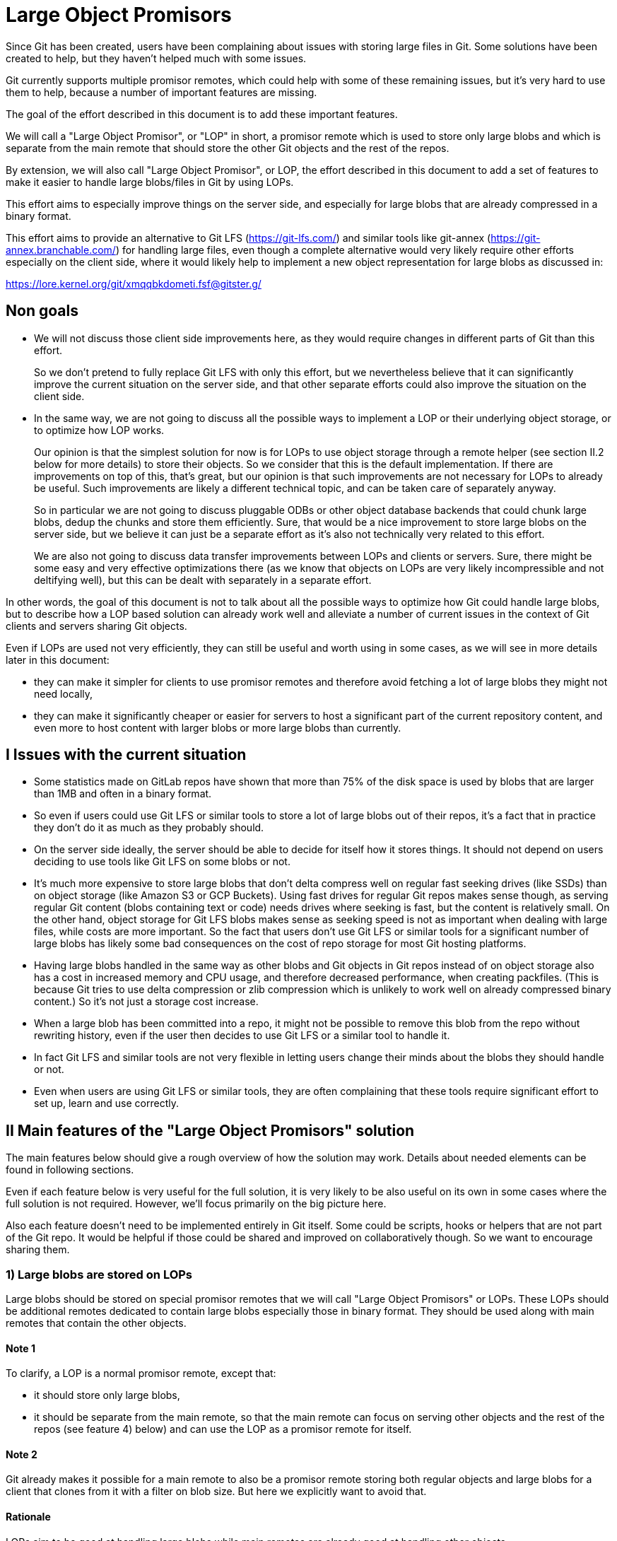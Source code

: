 Large Object Promisors
======================

Since Git has been created, users have been complaining about issues
with storing large files in Git. Some solutions have been created to
help, but they haven't helped much with some issues.

Git currently supports multiple promisor remotes, which could help
with some of these remaining issues, but it's very hard to use them to
help, because a number of important features are missing.

The goal of the effort described in this document is to add these
important features.

We will call a "Large Object Promisor", or "LOP" in short, a promisor
remote which is used to store only large blobs and which is separate
from the main remote that should store the other Git objects and the
rest of the repos.

By extension, we will also call "Large Object Promisor", or LOP, the
effort described in this document to add a set of features to make it
easier to handle large blobs/files in Git by using LOPs.

This effort aims to especially improve things on the server side, and
especially for large blobs that are already compressed in a binary
format.

This effort aims to provide an alternative to Git LFS
(https://git-lfs.com/) and similar tools like git-annex
(https://git-annex.branchable.com/) for handling large files, even
though a complete alternative would very likely require other efforts
especially on the client side, where it would likely help to implement
a new object representation for large blobs as discussed in:

https://lore.kernel.org/git/xmqqbkdometi.fsf@gitster.g/

Non goals
---------

- We will not discuss those client side improvements here, as they
  would require changes in different parts of Git than this effort.
+
So we don't pretend to fully replace Git LFS with only this effort,
but we nevertheless believe that it can significantly improve the
current situation on the server side, and that other separate
efforts could also improve the situation on the client side.

- In the same way, we are not going to discuss all the possible ways
  to implement a LOP or their underlying object storage, or to
  optimize how LOP works.
+
Our opinion is that the simplest solution for now is for LOPs to use
object storage through a remote helper (see section II.2 below for
more details) to store their objects. So we consider that this is the
default implementation. If there are improvements on top of this,
that's great, but our opinion is that such improvements are not
necessary for LOPs to already be useful. Such improvements are likely
a different technical topic, and can be taken care of separately
anyway.
+
So in particular we are not going to discuss pluggable ODBs or other
object database backends that could chunk large blobs, dedup the
chunks and store them efficiently. Sure, that would be a nice
improvement to store large blobs on the server side, but we believe
it can just be a separate effort as it's also not technically very
related to this effort.
+
We are also not going to discuss data transfer improvements between
LOPs and clients or servers. Sure, there might be some easy and very
effective optimizations there (as we know that objects on LOPs are
very likely incompressible and not deltifying well), but this can be
dealt with separately in a separate effort.

In other words, the goal of this document is not to talk about all the
possible ways to optimize how Git could handle large blobs, but to
describe how a LOP based solution can already work well and alleviate
a number of current issues in the context of Git clients and servers
sharing Git objects.

Even if LOPs are used not very efficiently, they can still be useful
and worth using in some cases, as we will see in more details
later in this document:

  - they can make it simpler for clients to use promisor remotes and
    therefore avoid fetching a lot of large blobs they might not need
    locally,

  - they can make it significantly cheaper or easier for servers to
    host a significant part of the current repository content, and
    even more to host content with larger blobs or more large blobs
    than currently.

I Issues with the current situation
-----------------------------------

- Some statistics made on GitLab repos have shown that more than 75%
  of the disk space is used by blobs that are larger than 1MB and
  often in a binary format.

- So even if users could use Git LFS or similar tools to store a lot
  of large blobs out of their repos, it's a fact that in practice they
  don't do it as much as they probably should.

- On the server side ideally, the server should be able to decide for
  itself how it stores things. It should not depend on users deciding
  to use tools like Git LFS on some blobs or not.

- It's much more expensive to store large blobs that don't delta
  compress well on regular fast seeking drives (like SSDs) than on
  object storage (like Amazon S3 or GCP Buckets). Using fast drives
  for regular Git repos makes sense though, as serving regular Git
  content (blobs containing text or code) needs drives where seeking
  is fast, but the content is relatively small. On the other hand,
  object storage for Git LFS blobs makes sense as seeking speed is not
  as important when dealing with large files, while costs are more
  important. So the fact that users don't use Git LFS or similar tools
  for a significant number of large blobs has likely some bad
  consequences on the cost of repo storage for most Git hosting
  platforms.

- Having large blobs handled in the same way as other blobs and Git
  objects in Git repos instead of on object storage also has a cost in
  increased memory and CPU usage, and therefore decreased performance,
  when creating packfiles. (This is because Git tries to use delta
  compression or zlib compression which is unlikely to work well on
  already compressed binary content.) So it's not just a storage cost
  increase.

- When a large blob has been committed into a repo, it might not be
  possible to remove this blob from the repo without rewriting
  history, even if the user then decides to use Git LFS or a similar
  tool to handle it.

- In fact Git LFS and similar tools are not very flexible in letting
  users change their minds about the blobs they should handle or not.

- Even when users are using Git LFS or similar tools, they are often
  complaining that these tools require significant effort to set up,
  learn and use correctly.

II Main features of the "Large Object Promisors" solution
---------------------------------------------------------

The main features below should give a rough overview of how the
solution may work. Details about needed elements can be found in
following sections.

Even if each feature below is very useful for the full solution, it is
very likely to be also useful on its own in some cases where the full
solution is not required. However, we'll focus primarily on the big
picture here.

Also each feature doesn't need to be implemented entirely in Git
itself. Some could be scripts, hooks or helpers that are not part of
the Git repo. It would be helpful if those could be shared and
improved on collaboratively though. So we want to encourage sharing
them.

1) Large blobs are stored on LOPs
~~~~~~~~~~~~~~~~~~~~~~~~~~~~~~~~~

Large blobs should be stored on special promisor remotes that we will
call "Large Object Promisors" or LOPs. These LOPs should be additional
remotes dedicated to contain large blobs especially those in binary
format. They should be used along with main remotes that contain the
other objects.

Note 1
^^^^^^

To clarify, a LOP is a normal promisor remote, except that:

- it should store only large blobs,

- it should be separate from the main remote, so that the main remote
  can focus on serving other objects and the rest of the repos (see
  feature 4) below) and can use the LOP as a promisor remote for
  itself.

Note 2
^^^^^^

Git already makes it possible for a main remote to also be a promisor
remote storing both regular objects and large blobs for a client that
clones from it with a filter on blob size. But here we explicitly want
to avoid that.

Rationale
^^^^^^^^^

LOPs aim to be good at handling large blobs while main remotes are
already good at handling other objects.

Implementation
^^^^^^^^^^^^^^

Git already has support for multiple promisor remotes, see
link:partial-clone.html#using-many-promisor-remotes[the partial clone documentation].

Also, Git already has support for partial clone using a filter on the
size of the blobs (with `git clone --filter=blob:limit=<size>`).  Most
of the other main features below are based on these existing features
and are about making them easy and efficient to use for the purpose of
better handling large blobs.

2) LOPs can use object storage
~~~~~~~~~~~~~~~~~~~~~~~~~~~~~~

LOPs can be implemented using object storage, like an Amazon S3 or GCP
Bucket or MinIO (which is open source under the GNU AGPLv3 license) to
actually store the large blobs, and can be accessed through a Git
remote helper (see linkgit:gitremote-helpers[7]) which makes the
underlying object storage appear like a remote to Git.

Note
^^^^

A LOP can be a promisor remote accessed using a remote helper by
both some clients and the main remote.

Rationale
^^^^^^^^^

This looks like the simplest way to create LOPs that can cheaply
handle many large blobs.

Implementation
^^^^^^^^^^^^^^

Remote helpers are quite easy to write as shell scripts, but it might
be more efficient and maintainable to write them using other languages
like Go.

Some already exist under open source licenses, for example:

  - https://github.com/awslabs/git-remote-s3
  - https://gitlab.com/eric.p.ju/git-remote-gs

Other ways to implement LOPs are certainly possible, but the goal of
this document is not to discuss how to best implement a LOP or its
underlying object storage (see the "0) Non goals" section above).

3) LOP object storage can be Git LFS storage
~~~~~~~~~~~~~~~~~~~~~~~~~~~~~~~~~~~~~~~~~~~~

The underlying object storage that a LOP uses could also serve as
storage for large files handled by Git LFS.

Rationale
^^^^^^^^^

This would simplify the server side if it wants to both use a LOP and
act as a Git LFS server.

4) A main remote can offload to a LOP with a configurable threshold
~~~~~~~~~~~~~~~~~~~~~~~~~~~~~~~~~~~~~~~~~~~~~~~~~~~~~~~~~~~~~~~~~~~

On the server side, a main remote should have a way to offload to a
LOP all its blobs with a size over a configurable threshold.

Rationale
^^^^^^^^^

This makes it easy to set things up and to clean things up. For
example, an admin could use this to manually convert a repo not using
LOPs to a repo using a LOP. On a repo already using a LOP but where
some users would sometimes push large blobs, a cron job could use this
to regularly make sure the large blobs are moved to the LOP.

Implementation
^^^^^^^^^^^^^^

Using something based on `git repack --filter=...` to separate the
blobs we want to offload from the other Git objects could be a good
idea. The missing part is to connect to the LOP, check if the blobs we
want to offload are already there and if not send them.

5) A main remote should try to remain clean from large blobs
~~~~~~~~~~~~~~~~~~~~~~~~~~~~~~~~~~~~~~~~~~~~~~~~~~~~~~~~~~~~

A main remote should try to avoid containing a lot of oversize
blobs. For that purpose, it should offload as needed to a LOP and it
should have ways to prevent oversize blobs to be fetched, and also
perhaps pushed, into it.

Rationale
^^^^^^^^^

A main remote containing many oversize blobs would defeat the purpose
of LOPs.

Implementation
^^^^^^^^^^^^^^

The way to offload to a LOP discussed in 4) above can be used to
regularly offload oversize blobs. About preventing oversize blobs from
being fetched into the repo see 6) below. About preventing oversize
blob pushes, a pre-receive hook could be used.

Also there are different scenarios in which large blobs could get
fetched into the main remote, for example:

- A client that doesn't implement the "promisor-remote" protocol
  (described in 6) below) clones from the main remote.

- The main remote gets a request for information about a large blob
  and is not able to get that information without fetching the blob
  from the LOP.

It might not be possible to completely prevent all these scenarios
from happening. So the goal here should be to implement features that
make the fetching of large blobs less likely. For example adding a
`remote-object-info` command in the `git cat-file --batch` protocol
and its variants might make it possible for a main repo to respond to
some requests about large blobs without fetching them.

6) A protocol negotiation should happen when a client clones
~~~~~~~~~~~~~~~~~~~~~~~~~~~~~~~~~~~~~~~~~~~~~~~~~~~~~~~~~~~~

When a client clones from a main repo, there should be a protocol
negotiation so that the server can advertise one or more LOPs and so
that the client and the server can discuss if the client could
directly use a LOP the server is advertising. If the client and the
server can agree on that, then the client would be able to get the
large blobs directly from the LOP and the server would not need to
fetch those blobs from the LOP to be able to serve the client.

Note
^^^^

For fetches instead of clones, a protocol negotiation might not always
happen, see the "What about fetches?" FAQ entry below for details.

Rationale
^^^^^^^^^

Security, configurability and efficiency of setting things up.

Implementation
^^^^^^^^^^^^^^

A "promisor-remote" protocol v2 capability looks like a good way to
implement this. The way the client and server use this capability
could be controlled by configuration variables.

Information that the server could send to the client through that
protocol could be things like: LOP name, LOP URL, filter-spec (for
example `blob:limit=<size>`) or just size limit that should be used as
a filter when cloning, token to be used with the LOP, etc.

7) A client can offload to a LOP
~~~~~~~~~~~~~~~~~~~~~~~~~~~~~~~~

When a client is using a LOP that is also a LOP of its main remote,
the client should be able to offload some large blobs it has fetched,
but might not need anymore, to the LOP.

Note
^^^^

It might depend on the context if it should be OK or not for clients
to offload large blobs they have created, instead of fetched, directly
to the LOP without the main remote checking them in some ways
(possibly using hooks or other tools).

This should be discussed and refined when we get closer to
implementing this feature.

Rationale
^^^^^^^^^

On the client, the easiest way to deal with unneeded large blobs is to
offload them.

Implementation
^^^^^^^^^^^^^^

This is very similar to what 4) above is about, except on the client
side instead of the server side. So a good solution to 4) could likely
be adapted to work on the client side too.

There might be some security issues here, as there is no negotiation,
but they might be mitigated if the client can reuse a token it got
when cloning (see 6) above). Also if the large blobs were fetched from
a LOP, it is likely, and can easily be confirmed, that the LOP still
has them, so that they can just be removed from the client.

III Benefits of using LOPs
--------------------------

Many benefits are related to the issues discussed in "I) Issues with
the current situation" above:

- No need to rewrite history when deciding which blobs are worth
  handling separately than other objects, or when moving or removing
  the threshold.

- If the protocol between client and server is developed and secured
  enough, then many details might be setup on the server side only and
  all the clients could then easily get all the configuration
  information and use it to set themselves up mostly automatically.

- Storage costs benefits on the server side.

- Reduced memory and CPU needs on main remotes on the server side.

- Reduced storage needs on the client side.

IV FAQ
------

What about using multiple LOPs on the server and client side?
~~~~~~~~~~~~~~~~~~~~~~~~~~~~~~~~~~~~~~~~~~~~~~~~~~~~~~~~~~~~~

That could perhaps be useful in some cases, but for now it's more
likely that in most cases a single LOP will be advertised by the
server and should be used by the client.

A case where it could be useful for a server to advertise multiple
LOPs is if a LOP is better for some users while a different LOP is
better for other users. For example some clients might have a better
connection to a LOP than others.

In those cases it's the responsibility of the server to have some
documentation to help clients. It could say for example something like
"Users in this part of the world might want to pick only LOP A as it
is likely to be better connected to them, while users in other parts
of the world should pick only LOP B for the same reason."

When should we trust or not trust the LOPs advertised by the server?
~~~~~~~~~~~~~~~~~~~~~~~~~~~~~~~~~~~~~~~~~~~~~~~~~~~~~~~~~~~~~~~~~~~~

In some contexts, like in corporate setup where the server and all the
clients are parts of an internal network in a company where admins
have all the rights on every system, it's OK, and perhaps even a good
thing, if the clients fully trust the server, as it can help ensure
that all the clients are on the same page.

There are also contexts in which clients trust a code hosting platform
serving them some repos, but might not fully trust other users
managing or contributing to some of these repos. For example, the code
hosting platform could have hooks in place to check that any object it
receives doesn't contain malware or otherwise bad content. In this
case it might be OK for the client to use a main remote and its LOP if
they are both hosted by the code hosting platform, but not if the LOP
is hosted elsewhere (where the content is not checked).

In other contexts, a client should just not trust a server.

So there should be different ways to configure how the client should
behave when a server advertises a LOP to it at clone time.

As the basic elements that a server can advertise about a LOP are a
LOP name and a LOP URL, the client should base its decision about
accepting a LOP on these elements.

One simple way to be very strict in the LOP it accepts is for example
for the client to check that the LOP is already configured on the
client with the same name and URL as what the server advertises.

In general default and "safe" settings should require that the LOP are
configured on the client separately from the "promisor-remote"
protocol and that the client accepts a LOP only when information about
it from the protocol matches what has been already configured
separately.

What about LOP names?
~~~~~~~~~~~~~~~~~~~~~

In some contexts, for example if the clients sometimes fetch from each
other, it can be a good idea for all the clients to use the same names
for all the remotes they use, including LOPs.

In other contexts, each client might want to be able to give the name
it wants to each remote, including each LOP, it interacts with.

So there should be different ways to configure how the client accepts
or not the LOP name the server advertises.

If a default or "safe" setting is used, then as such a setting should
require that the LOP be configured separately, then the name would be
configured separately and there is no risk that the server could
dictate a name to a client.

Could the main remote be bogged down by old or paranoid clients?
~~~~~~~~~~~~~~~~~~~~~~~~~~~~~~~~~~~~~~~~~~~~~~~~~~~~~~~~~~~~~~~~

Yes, it could happen if there are too many clients that are either
unwilling to trust the main remote or that just don't implement the
"promisor-remote" protocol because they are too old or not fully
compatible with the 'git' client.

When serving such a client, the main remote has no other choice than
to first fetch from its LOP, to then be able to provide to the client
everything it requested. So the main remote, even if it has cleanup
mechanisms (see section II.4 above), would be burdened at least
temporarily with the large blobs it had to fetch from its LOP.

Not behaving like this would be breaking backward compatibility, and
could be seen as segregating clients. For example, it might be
possible to implement a special mode that allows the server to just
reject clients that don't implement the "promisor-remote" protocol or
aren't willing to trust the main remote. This mode might be useful in
a special context like a corporate environment. There is no plan to
implement such a mode though, and this should be discussed separately
later anyway.

A better way to proceed is probably for the main remote to show a
message telling clients that don't implement the protocol or are
unwilling to accept the advertised LOP(s) that they would get faster
clone and fetches by upgrading client software or properly setting
them up to accept LOP(s).

Waiting for clients to upgrade, monitoring these upgrades and limiting
the use of LOPs to repos that are not very frequently accessed might
be other good ways to make sure that some benefits are still reaped
from LOPs. Over time, as more and more clients upgrade and benefit
from LOPs, using them in more and more frequently accessed repos will
become worth it.

Corporate environments, where it might be easier to make sure that all
the clients are up-to-date and properly configured, could hopefully
benefit more and earlier from using LOPs.

What about fetches?
~~~~~~~~~~~~~~~~~~~

There are different kinds of fetches. A regular fetch happens when
some refs have been updated on the server and the client wants the ref
updates and possibly the new objects added with them. A "backfill" or
"lazy" fetch, on the contrary, happens when the client needs to use
some objects it already knows about but doesn't have because they are
on a promisor remote.

Regular fetch
^^^^^^^^^^^^^

In a regular fetch, the client will contact the main remote and a
protocol negotiation will happen between them. It's a good thing that
a protocol negotiation happens every time, as the configuration on the
client or the main remote could have changed since the previous
protocol negotiation. In this case, the new protocol negotiation
should ensure that the new fetch will happen in a way that satisfies
the new configuration of both the client and the server.

In most cases though, the configurations on the client and the main
remote will not have changed between 2 fetches or between the initial
clone and a subsequent fetch. This means that the result of a new
protocol negotiation will be the same as the previous result, so the
new fetch will happen in the same way as the previous clone or fetch,
using, or not using, the same LOP(s) as last time.

"Backfill" or "lazy" fetch
^^^^^^^^^^^^^^^^^^^^^^^^^^

When there is a backfill fetch, the client doesn't necessarily contact
the main remote first. It will try to fetch from its promisor remotes
in the order they appear in the config file, except that a remote
configured using the `extensions.partialClone` config variable will be
tried last. See
link:partial-clone.html#using-many-promisor-remotes[the partial clone documentation].

This is not new with this effort. In fact this is how multiple remotes
have already been working for around 5 years.

When using LOPs, having the main remote configured using
`extensions.partialClone`, so it's tried last, makes sense, as missing
objects should only be large blobs that are on LOPs.

This means that a protocol negotiation will likely not happen as the
missing objects will be fetched from the LOPs, and then there will be
nothing left to fetch from the main remote.

To secure that, it could be a good idea for LOPs to require a token
from the client when it fetches from them. The client could get the
token when performing a protocol negotiation with the main remote (see
section II.6 above).

V Future improvements
---------------------

It is expected that at the beginning using LOPs will be mostly worth
it either in a corporate context where the Git version that clients
use can easily be controlled, or on repos that are infrequently
accessed. (See the "Could the main remote be bogged down by old or
paranoid clients?" section in the FAQ above.)

Over time, as more and more clients upgrade to a version that
implements the "promisor-remote" protocol v2 capability described
above in section II.6), it will be worth it to use LOPs more widely.

A lot of improvements may also help using LOPs more widely. Some of
these improvements are part of the scope of this document like the
following:

  - Implementing a "remote-object-info" command in the
    `git cat-file --batch` protocol and its variants to allow main
    remotes to respond to requests about large blobs without fetching
    them. (Eric Ju has started working on this based on previous work
    by Calvin Wan.)

  - Creating better cleanup and offload mechanisms for main remotes
    and clients to prevent accumulation of large blobs.

  - Developing more sophisticated protocol negotiation capabilities
    between clients and servers for handling LOPs, for example adding
    a filter-spec (e.g., blob:limit=<size>) or size limit for
    filtering when cloning, or adding a token for LOP authentication.

  - Improving security measures for LOP access, particularly around
    token handling and authentication.

  - Developing standardized ways to configure and manage multiple LOPs
    across different environments. Especially in the case where
    different LOPs serve the same content to clients in different
    geographical locations, there is a need for replication or
    synchronization between LOPs.

Some improvements, including some that have been mentioned in the "0)
Non Goals" section of this document, are out of the scope of this
document:

  - Implementing a new object representation for large blobs on the
    client side.

  - Developing pluggable ODBs or other object database backends that
    could chunk large blobs, dedup the chunks and store them
    efficiently.

  - Optimizing data transfer between LOPs and clients/servers,
    particularly for incompressible and non-deltifying content.

  - Creating improved client side tools for managing large objects
    more effectively, for example tools for migrating from Git LFS or
    git-annex, or tools to find which objects could be offloaded and
    how much disk space could be reclaimed by offloading them.

Some improvements could be seen as part of the scope of this document,
but might already have their own separate projects from the Git
project, like:

  - Improving existing remote helpers to access object storage or
    developing new ones.

  - Improving existing object storage solutions or developing new
    ones.

Even though all the above improvements may help, this document and the
LOP effort should try to focus, at least first, on a relatively small
number of improvements mostly those that are in its current scope.

For example introducing pluggable ODBs and a new object database
backend is likely a multi-year effort on its own that can happen
separately in parallel. It has different technical requirements,
touches other part of the Git code base and should have its own design
document(s).
